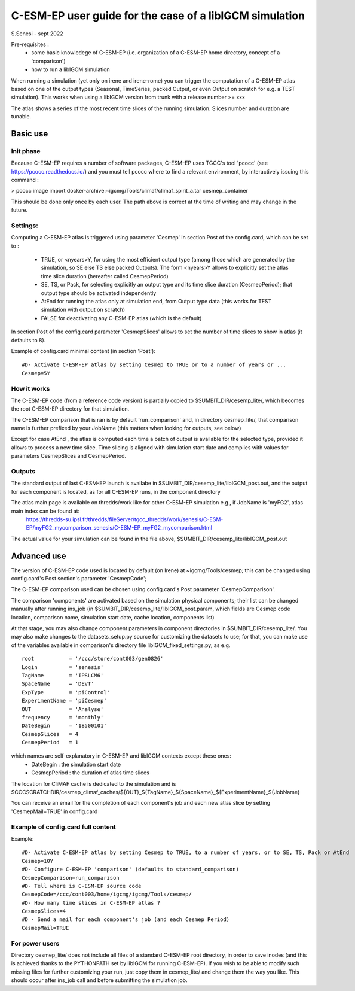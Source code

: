 =========================================================
C-ESM-EP user guide for the case of a libIGCM simulation
=========================================================

S.Senesi - sept 2022

Pre-requisites :
  - some basic knowledege of C-ESM-EP (i.e. organization of a C-ESM-EP home directory, concept of a 'comparison')
  - how to run a libIGCM simulation


When running a simulation (yet only on irene and irene-rome) you can trigger the computation of a C-ESM-EP atlas based on one of the output types (Seasonal, TimeSeries, packed Output, or even Output on scratch for e.g. a TEST simulation). This works when using a libIGCM version from trunk with a release number >= xxx

The atlas shows a series of the most recent time slices of the running simulation. Slices number and duration are tunable. 

Basic use
===========

Init phase
----------

Because C-ESM-EP requires a number of software packages, C-ESM-EP uses TGCC's tool 'pcocc' (see https://pcocc.readthedocs.io/) and you must tell pcocc where to find a relevant environment, by interactively issuing this command :

>	pcocc image import docker-archive:~igcmg/Tools/climaf/climaf_spirit_a.tar cesmep_container

This should be done only once by each user. The path above is correct at the time of writing and may change in the future. 
	

Settings:
---------

Computing a C-ESM-EP atlas is triggered using parameter 'Cesmep' in section Post of the config.card, which can be set to :

  - TRUE, or <nyears>Y, for using the most efficient output type (among those which are generated by the simulation, so SE else TS else packed Outputs). The form <nyears>Y allows to explicitly set the atlas time slice duration (hereafter called CesmepPeriod)
  - SE, TS, or Pack, for selecting explicitly an output type and its time slice duration (CesmepPeriod); that output type should be activated independently
  - AtEnd for running the atlas only at simulation end, from Output type data (this works for TEST simulation with output on scratch)
  - FALSE for deactivating any C-ESM-EP atlas (which is the default)

In section Post of the config.card parameter 'CesmepSlices' allows to set the number of time slices to show in atlas (it defaults to 8).

Example of config.card minimal content (in section 'Post')::

  #D- Activate C-ESM-EP atlas by setting Cesmep to TRUE or to a number of years or ...
  Cesmep=5Y



How it works
------------

The C-ESM-EP code (from a reference code version) is partially copied to $SUMBIT_DIR/cesemp_lite/, which becomes the root C-ESM-EP directory for that simulation.

The C-ESM-EP comparison that is ran is by default 'run_comparison' and, in directory cesmep_lite/, that comparison name is further prefixed by your JobName (this matters when looking for outputs, see below)

Except for case AtEnd , the atlas is computed each time a batch of output is available for the selected type, provided it allows to process a new time slice. Time slicing is aligned with simulation start date and complies with values for parameters CesmepSlices and CesmepPeriod.



Outputs 
----------

The standard output of last C-ESM-EP launch is availabe in $SUMBIT_DIR/cesemp_lite/libIGCM_post.out, and the output for each component is located, as for all C-ESM-EP runs, in the component directory

The atlas main page is available on thredds/work like for other C-ESM-EP simulation e.g., if JobName is 'myFG2', atlas main index can be found at:
   https://thredds-su.ipsl.fr/thredds/fileServer/tgcc_thredds/work/senesis/C-ESM-EP/myFG2_mycomparison_senesis/C-ESM-EP_myFG2_mycomparison.html

The actual value for your simulation can be found in the file above, $SUMBIT_DIR/cesemp_lite/libIGCM_post.out 


Advanced use
============

The version of C-ESM-EP code used is located by default (on Irene) at ~igcmg/Tools/cesmep; this can be changed using config.card's Post section's parameter 'CesmepCode'; 

The C-ESM-EP comparison used can be chosen using config.card's Post parameter 'CesmepComparison'.

The comparison 'components' are activated based on the simulation physical components; their list can be changed manually after running ins_job (in $SUMBIT_DIR/cesemp_lite/libIGCM_post.param, which fields are Cesmep code location, comparison name, simulation start date, cache location, components list)

At that stage, you may also change component parameters in component directories in $SUMBIT_DIR/cesemp_lite/. You may also make changes to the datasets_setup.py source for customizing the datasets to use; for that, you can make use of the variables available in comparison's directory file libIGCM_fixed_settings.py, as e.g. :: 

   root           = '/ccc/store/cont003/gen0826'
   Login          = 'senesis'
   TagName        = 'IPSLCM6'
   SpaceName      = 'DEVT'
   ExpType        = 'piControl'
   ExperimentName = 'piCesmep'
   OUT            = 'Analyse'
   frequency      = 'monthly'
   DateBegin      = '18500101'
   CesmepSlices   = 4
   CesmepPeriod   = 1
   
which names are self-explanatory in C-ESM-EP and libIGCM contexts except these ones:
  - DateBegin    : the simulation start date
  - CesmepPeriod : the duration of atlas time slices 

The location for CliMAF cache is dedicated to the simulation and is $CCCSCRATCHDIR/cesmep_climaf_caches/${OUT}_${TagName}_${SpaceName}_${ExperimentName}_${JobName}

You can receive an email for the completion of each component's job and each new atlas slice by setting 'CesmepMail=TRUE' in config.card 



Example of config.card full content
--------------------------------------
Example::
   
  #D- Activate C-ESM-EP atlas by setting Cesmep to TRUE, to a number of years, or to SE, TS, Pack or AtEnd
  Cesmep=10Y
  #D- Configure C-ESM-EP 'comparison' (defaults to standard_comparison)
  CesmepComparison=run_comparison
  #D- Tell where is C-ESM-EP source code 
  CesmepCode=/ccc/cont003/home/igcmg/igcmg/Tools/cesmep/
  #D- How many time slices in C-ESM-EP atlas ?
  CesmepSlices=4
  #D - Send a mail for each component's job (and each Cesmep Period)
  CesmepMail=TRUE


For power users
----------------

Directory cesmep_lite/ does not include all files of a standard C-ESM-EP root directory, in order to save inodes (and this is achieved thanks to the PYTHONPATH set by libIGCM for running C-ESM-EP). If you wish to be able to modify such missing files for further customizing your run, just copy them in cesmep_lite/ and change them the way you like. This should occur after ins_job call and before submitting the simulation job.



